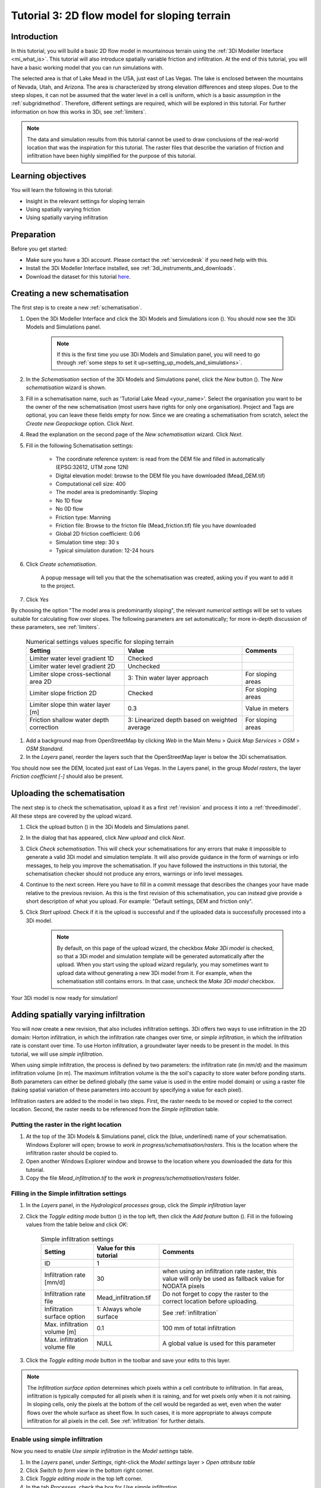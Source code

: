 .. _tutorial3_2dflowmodel:

Tutorial 3: 2D flow model for sloping terrain
=============================================

Introduction
------------
In this tutorial, you will build a basic 2D flow model in mountainous terrain using the :ref:`3Di Modeller Interface <mi_what_is>`. This tutorial will also introduce spatially variable friction and infiltration. At the end of this tutorial, you will have a basic working model that you can run simulations with.

The selected area is that of Lake Mead in the USA, just east of Las Vegas. The lake is enclosed between the mountains of Nevada, Utah, and Arizona. The area is characterized by strong elevation differences and steep slopes. Due to the steep slopes, it can not be assumed that the water level in a cell is uniform, which is a basic assumption in the :ref:`subgridmethod`. Therefore, different settings are required, which will be explored in this tutorial. For further information on how this works in 3Di, see :ref:`limiters`.

.. note::
	The data and simulation results from this tutorial cannot be used to draw conclusions of the real-world location that was the inspiration for this tutorial. The raster files that describe the variation of friction and infiltration have been highly simplified for the purpose of this tutorial.  


Learning objectives
-------------------

You will learn the following in this tutorial:

* Insight in the relevant settings for sloping terrain
* Using spatially varying friction
* Using spatially varying infiltration

Preparation
-----------

Before you get started:

* Make sure you have a 3Di account. Please contact the :ref:`servicedesk` if you need help with this.
* Install the 3Di Modeller Interface installed, see :ref:`3di_instruments_and_downloads`.
* Download the dataset for this tutorial `here <https://nens.lizard.net/media/3di-tutorials/3di-tutorial-03.zip>`_.


Creating a new schematisation
-----------------------------
The first step is to create a new :ref:`schematisation`.

#) Open the 3Di Modeller Interface and click the 3Di Models and Simulations icon (|modelsSimulations|). You should now see the 3Di Models and Simulations panel.

    .. note::
        If this is the first time you use 3Di Models and Simulation panel, you will need to go through :ref:`some steps to set it up<setting_up_models_and_simulations>`.

#) In the *Schematisation* section of the 3Di Models and Simulations panel, click the *New* button (|newschematisation|). The *New schematisation* wizard is shown.

#) Fill in a  schematisation name, such as 'Tutorial Lake Mead <your_name>'. Select the organisation you want to be the owner of the new schematisation (most users have rights for only one organisation). Project and Tags are optional, you can leave these fields empty for now. Since we are creating a schematisation from scratch, select the *Create new Geopackage* option. Click *Next*.

#) Read the explanation on the second page of the *New schematisation* wizard. Click *Next*.

#) Fill in the following Schematisation settings:

    * The coordinate reference system: is read from the DEM file and filled in automatically (EPSG:32612, UTM zone 12N)

    * Digital elevation model: browse to the DEM file you have downloaded (Mead_DEM.tif)

    * Computational cell size: 400

    * The model area is predominantly: Sloping

    * No 1D flow

    * No 0D flow

    * Friction type: Manning

    * Friction file: Browse to the fricton file (Mead_friction.tif) file you have downloaded

    * Global 2D friction coefficient: 0.06

    * Simulation time step: 30 s

    * Typical simulation duration: 12-24 hours

#) Click *Create schematisation*. 

    A popup message will tell you that the the schematisation was created, asking you if you want to add it to the project. 

#) Click *Yes*

By choosing the option "The model area is predominantly sloping", the relevant *numerical settings* will be set to values suitable for calculating flow over slopes. The following parameters are set automatically; for more in-depth discussion of these parameters, see :ref:`limiters`.


	.. csv-table:: Numerical settings values specific for sloping terrain
		:header: "Setting", "Value", "Comments"

		"Limiter water level gradient 1D", "Checked"
		"Limiter water level gradient 2D", "Unchecked"
		"Limiter slope cross-sectional area 2D", "3: Thin water layer approach", "For sloping areas"
		"Limiter slope friction 2D", "Checked", "For sloping areas"
		"Limiter slope thin water layer [m]", "0.3", "Value in meters"
		"Friction shallow water depth correction", "3: Linearized depth based on weighted average", "For sloping areas"


#) Add a background map from OpenStreetMap by clicking *Web* in the Main Menu > *Quick Map Services* > *OSM* > *OSM Standard*.

#) In the *Layers* panel, reorder the layers such that the OpenStreetMap layer is below the 3Di schematisation.

You should now see the DEM, located just east of Las Vegas. In the Layers panel, in the group *Model rasters*, the layer *Friction coefficient [-]* should also be present.



.. _tut_slope_uploading:

Uploading the schematisation
----------------------------

The next step is to check the schematisation, upload it as a first :ref:`revision` and process it into a :ref:`threedimodel`. All these steps are covered by the upload wizard.

#) Click the upload button (|upload|) in the 3Di Models and Simulations panel.

#) In the dialog that has appeared, click *New upload* and click *Next*.

#) Click *Check schematisation*. This will check your schematisations for any errors that make it impossible to generate a valid 3Di model and simulation template. It will also provide guidance in the form of warnings or info messages, to help you improve the schematisation. If you have followed the instructions in this tutorial, the schematisation checker should not produce any errors, warnings or info level messages.

#) Continue to the next screen. Here you have to fill in a commit message that describes the changes your have made relative to the previous revision. As this is the first revision of this schematisation, you can instead give provide a short description of what you upload. For example: "Default settings, DEM and friction only".

#) Click *Start upload*. Check if it is the upload is successful and if the uploaded data is successfully processed into a 3Di model.  

    .. note::
        By default, on this page of the upload wizard, the checkbox *Make 3Di model* is checked, so that a 3Di model and simulation template will be generated automatically after the upload. When you start using the upload wizard regularly, you may sometimes want to upload data without generating a new 3Di model from it. For example, when the schematisation still contains errors. In that case, uncheck the *Make 3Di model* checkbox.

Your 3Di model is now ready for simulation!  


Adding spatially varying infiltration
-------------------------------------

You will now create a new revision, that also includes infiltration settings. 3Di offers two ways to use infiltration in the 2D domain: Horton infiltration, in which the infiltration rate changes over time, or *simple infiltration*, in which the infiltration rate is constant over time. To use Horton infiltration, a groundwater layer needs to be present in the model. In this tutorial, we will use *simple infiltration*. 

When using simple infiltration, the process is defined by two parameters: the infiltration rate (in mm/d) and the maximum infiltration volume (in m). The maximum infiltration volume is the the soil's capacity to store water before ponding starts. Both parameters can either be defined globally (the same value is used in the entire model domain) or using a raster file (taking spatial variation of these parameters into account by specifying a value for each pixel).

Infiltration rasters are added to the model in two steps. First, the raster needs to be moved or copied to the correct location. Second, the raster needs to be referenced from the *Simple infiltration* table.

Putting the raster in the right location
^^^^^^^^^^^^^^^^^^^^^^^^^^^^^^^^^^^^^^^^

#) At the top of the 3Di Models & Simulations panel, click the (blue, underlined) name of your schematisation. Windows Explorer will open; browse to *work in progress/schematisation/rasters*. This is the location where the infiltration raster should be copied to.

#) Open another Windows Explorer window and browse to the location where you downloaded the data for this tutorial.

#) Copy the file *Mead_infiltration.tif* to the *work in progress/schematisation/rasters* folder.

Filling in the Simple infiltration settings
^^^^^^^^^^^^^^^^^^^^^^^^^^^^^^^^^^^^^^^^^^^^^

#) In the *Layers* panel, in the *Hydrological processes* group, click the *Simple infiltration* layer

#) Click the *Toggle editing mode* button (|toggle_editing|) in the top left, then click the *Add feature* button (|add_feature|). Fill in the following values from the table below and click *OK*:

	.. csv-table:: Simple infiltration settings
		:name: inf_settings_tut3
		:header: "Setting", "Value for this tutorial", "Comments"

		"ID", "1", ""
		"Infiltration rate [mm/d]", "30", "when using an infiltration rate raster, this value will only be used as fallback value for NODATA pixels"
		"Infiltration rate file", "Mead_infiltration.tif", "Do not forget to copy the raster to the correct location before uploading."
		"Infiltration surface option", "1: Always whole surface", "See :ref:`infiltration`"
		"Max. infiltration volume [m]", "0.1", "100 mm of total infiltration"
		"Max. infiltration volume file", "NULL", "A global value is used for this parameter"


#) Click the *Toggle editing mode* button in the toolbar and save your edits to this layer.

.. note::
   The *Infiltration surface option* determines which pixels within a cell contribute to infiltration. In flat areas, infiltration is typically computed for all pixels when it is raining, and for wet pixels only when it is not raining. In sloping cells, only the pixels at the bottom of the cell would be regarded as wet, even when the water flows over the whole surface as sheet flow. In such cases, it is more appropriate to always compute infiltration for all pixels in the cell. See :ref:`infiltration` for further details.

Enable using simple infiltration
^^^^^^^^^^^^^^^^^^^^^^^^^^^^^^^^


Now you need to enable *Use simple infiltration* in the *Model settings* table.

#) In the *Layers* panel, under *Settings*, right-click the *Model settings* layer > *Open attribute table*

#) Click *Switch to form view* in the bottom right corner.

#) Click *Toggle editing mode* |toggle_editing| in the top left corner.

#) In the tab *Processes*, check the box for *Use simple infiltration*

#) Click the *Toggle editing mode* button in the toolbar and save your edits to this layer.

To make a new revision that includes these edits, you need to upload a new revision, in the same way you did before (see :ref:`tut_slope_uploading`).

Setting the initial water level
-------------------------------

According to our elevation map, Lake Mead is located at around 340 m above mean sea level (MSL).
The deepest point of Lake Mead has a depth of 160 m at full capacity.
Therefore, we set the initial water level to a global value of 500 m MSL. This parameter can be set in the *Initial conditions* table.

.. note:: 
   It is also possible to set a spatially varying initial water level, by using an initial water level raster. This is very similar to how you set the spatially varying infiltration rate. An important difference is that initial water levels are set on the cell level, rather than on the pixel level. Multiple initial water level pixels can be in the same cell, so you need to instruct 3Di how to aggregate this data. There are 3 options: minimum, maximum, and average. See :ref:`initial_water_levels` for more information.
   
#) In the *Layers* panel, under *Hydrological processes*, right-click *Initial conditions* > *Open attribute table*

#) Click *Switch to form view* in the bottom right corner.

#) Click *Toggle editing mode* |toggle_editing|.

#) In the *Surface water* group, set the *Initial water level [m MSL]* to 500

#) Click the *Toggle editing mode* button in the toolbar and save your edits to this layer.

#) To make a new revision that includes these edits, you need upload a new revision, in the same way you did before (see :ref:`tut_slope_uploading`).

Congratulations! You have completed the 2D flow model for sloping area. 


.. |modelsSimulations| image:: /image/pictogram_modelsandsimulations.png
    :scale: 90%

.. |upload| image:: /image/pictogram_upload_schematisation.png
    :scale: 80%

.. |newschematisation| image:: /image/pictogram_newschematisation.png
    :scale: 80%

.. |toggle_editing| image:: /image/pictogram_toggle_editing.png
    :scale: 80%

.. |add_feature| image:: /image/pictogram_addfeature.png
	:scale: 80%
